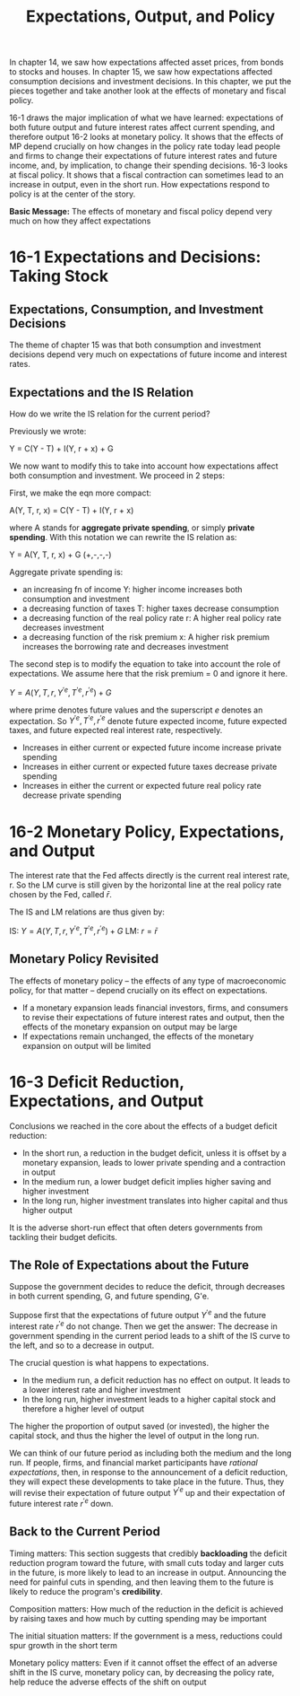 #+TITLE: Expectations, Output, and Policy

In chapter 14, we saw how expectations affected asset prices, from bonds to stocks and houses.
In chapter 15, we saw how expectations affected consumption decisions and investment decisions.
In this chapter, we put the pieces together and take another look at the effects of monetary and fiscal policy.

16-1 draws the major implication of what we have learned: expectations of both future output and future interest rates affect current spending, and therefore output
16-2 looks at monetary policy. It shows that the effects of MP depend crucially on how changes in the policy rate today lead people and firms to change their expectations of future interest rates and future income, and, by implication, to change their spending decisions.
16-3 looks at fiscal policy. It shows that a fiscal contraction can sometimes lead to an increase in output, even in the short run. How expectations respond to policy is at the center of the story.

*Basic Message:* The effects of monetary and fiscal policy depend very much on how they affect expectations

* 16-1 Expectations and Decisions: Taking Stock

** Expectations, Consumption, and Investment Decisions

The theme of chapter 15 was that both consumption and investment decisions depend very much on expectations of future income and interest rates.

** Expectations and the IS Relation

How do we write the IS relation for the current period?

Previously we wrote:

Y = C(Y - T) + I(Y, r + x) + G

We now want to modify this to take into account how expectations affect both consumption and investment. We proceed in 2 steps:

First, we make the eqn more compact:

A(Y, T, r, x) = C(Y - T) + I(Y, r + x)

where A stands for *aggregate private spending*, or simply *private spending*.
With this notation we can rewrite the IS relation as:

Y = A(Y, T, r, x) + G        (+,-,-,-)

Aggregate private spending is:
- an increasing fn of income Y: higher income increases both consumption and investment
- a decreasing function of taxes T: higher taxes decrease consumption
- a decreasing function of the real policy rate r: A higher real policy rate decreases investment
- a decreasing function of the risk premium x: A higher risk premium increases the borrowing rate and decreases investment

The second step is to modify the equation to take into account the role of expectations. We assume here that the risk premium = 0 and ignore it here.

$Y = A(Y, T, r, Y^{'e}, T^{'e}, r^{'e}) + G$

where prime denotes future values and the superscript $e$ denotes an expectation.
So $Y^{'e}, T^{'e}, r^{'e}$ denote future expected income, future expected taxes, and future expected real interest rate, respectively.

- Increases in either current or expected future income increase private spending
- Increases in either current or expected future taxes decrease private spending
- Increases in either the current or expected future real policy rate decrease private spending

* 16-2 Monetary Policy, Expectations, and Output

The interest rate that the Fed affects directly is the current real interest rate, r.
So the LM curve is still given by the horizontal line at the real policy rate chosen by the Fed, called $\bar{r}$.

The IS and LM relations are thus given by:

IS: $Y = A(Y, T, r, Y^{'e}, T^{'e}, r^{'e}) + G$
LM: $r = \bar{r}$

** Monetary Policy Revisited

The effects of monetary policy -- the effects of any type of macroeconomic policy, for that matter -- depend crucially on its effect on expectations.

- If a monetary expansion leads financial investors, firms, and consumers to revise their expectations of future interest rates and output, then the
  effects of the monetary expansion on output may be large
- If expectations remain unchanged, the effects of the monetary expansion on output will be limited

* 16-3 Deficit Reduction, Expectations, and Output

Conclusions we reached in the core about the effects of a budget deficit reduction:

- In the short run, a reduction in the budget deficit, unless it is offset by a monetary expansion, leads to lower private spending and a contraction in output
- In the medium run, a lower budget deficit implies higher saving and higher investment
- In the long run, higher investment translates into higher capital and thus higher output

It is the adverse short-run effect that often deters governments from tackling their budget deficits.

** The Role of Expectations about the Future

Suppose the government decides to reduce the deficit, through decreases in both current spending, G, and future spending, G'e.

Suppose first that the expectations of future output $Y^{'e}$ and the future interest rate $r^{'e}$ do not change. Then we get the answer:
The decrease in government spending in the current period leads to a shift of the IS curve to the left, and so to a decrease in output.

The crucial question is what happens to expectations.

- In the medium run, a deficit reduction has no effect on output. It leads to a lower interest rate and higher investment
- In the long run, higher investment leads to a higher capital stock and therefore a higher level of output

The higher the proportion of output saved (or invested), the higher the capital stock, and thus the higher the level of output in the long run.

We can think of our future period as including both the medium and the long run. If people, firms, and financial market participants have /rational expectations/, then, in response to the announcement of a deficit reduction, they will expect these developments to take place in the future. Thus, they will revise their expectation of future output $Y^{'e}$ up and their expectation of future interest rate $r^{'e}$ down.

** Back to the Current Period

Timing matters:
This section suggests that credibly *backloading* the deficit reduction program toward the future, with small cuts today and larger cuts in the future, is more likely to lead to an increase in output. Announcing the need for painful cuts in spending, and then leaving them to the future is likely to reduce the program's *credibility*.

Composition matters:
How much of the reduction in the deficit is achieved by raising taxes and how much by cutting spending may be important

The initial situation matters:
If the government is a mess, reductions could spur growth in the short term

Monetary policy matters:
Even if it cannot offset the effect of an adverse shift in the IS curve, monetary policy can, by decreasing the policy rate, help reduce the adverse effects of the shift on output
